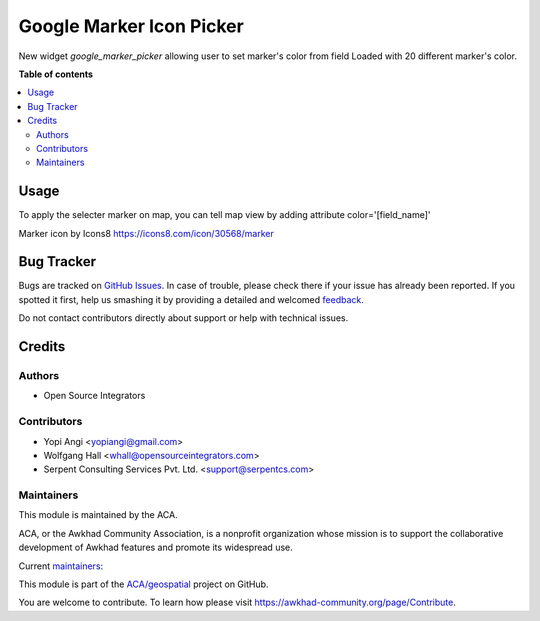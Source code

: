 =========================
Google Marker Icon Picker
=========================

.. !!!!!!!!!!!!!!!!!!!!!!!!!!!!!!!!!!!!!!!!!!!!!!!!!!!!
   !! This file is generated by oca-gen-addon-readme !!
   !! changes will be overwritten.                   !!
   !!!!!!!!!!!!!!!!!!!!!!!!!!!!!!!!!!!!!!!!!!!!!!!!!!!!

.. |badge1| image:: https://img.shields.io/badge/maturity-Beta-yellow.png
    :target: https://awkhad-community.org/page/development-status
    :alt: Beta
.. |badge2| image:: https://img.shields.io/badge/licence-AGPL--3-blue.png
    :target: http://www.gnu.org/licenses/agpl-3.0-standalone.html
    :alt: License: AGPL-3
.. |badge3| image:: https://img.shields.io/badge/github-ACA%2Fgeospatial-lightgray.png?logo=github
    :target: https://github.com/ACA/geospatial/tree/12.0/web_widget_google_marker_icon_picker
    :alt: ACA/geospatial
.. |badge4| image:: https://img.shields.io/badge/weblate-Translate%20me-F47D42.png
    :target: https://translation.awkhad-community.org/projects/geospatial-12-0/geospatial-12-0-web_widget_google_marker_icon_picker
    :alt: Translate me on Weblate
.. |badge5| image:: https://img.shields.io/badge/runbot-Try%20me-875A7B.png
    :target: https://runbot.awkhad-community.org/runbot/115/12.0
    :alt: Try me on Runbot

|badge1| |badge2| |badge3| |badge4| |badge5| 

New widget `google_marker_picker` allowing user to set marker's color from
field Loaded with 20 different marker's color.

**Table of contents**

.. contents::
   :local:

Usage
=====

To apply the selecter marker on map, you can tell map view by adding attribute
color='[field_name]'

Marker icon by Icons8 https://icons8.com/icon/30568/marker

Bug Tracker
===========

Bugs are tracked on `GitHub Issues <https://github.com/ACA/geospatial/issues>`_.
In case of trouble, please check there if your issue has already been reported.
If you spotted it first, help us smashing it by providing a detailed and welcomed
`feedback <https://github.com/ACA/geospatial/issues/new?body=module:%20web_widget_google_marker_icon_picker%0Aversion:%2012.0%0A%0A**Steps%20to%20reproduce**%0A-%20...%0A%0A**Current%20behavior**%0A%0A**Expected%20behavior**>`_.

Do not contact contributors directly about support or help with technical issues.

Credits
=======

Authors
~~~~~~~

* Open Source Integrators

Contributors
~~~~~~~~~~~~

* Yopi Angi <yopiangi@gmail.com>
* Wolfgang Hall <whall@opensourceintegrators.com>
* Serpent Consulting Services Pvt. Ltd. <support@serpentcs.com>

Maintainers
~~~~~~~~~~~

This module is maintained by the ACA.

.. image:: https://awkhad-community.org/logo.png
   :alt: Awkhad Community Association
   :target: https://awkhad-community.org

ACA, or the Awkhad Community Association, is a nonprofit organization whose
mission is to support the collaborative development of Awkhad features and
promote its widespread use.

.. |maintainer-gityopie| image:: https://github.com/gityopie.png?size=40px
    :target: https://github.com/gityopie
    :alt: gityopie
.. |maintainer-wolfhall| image:: https://github.com/wolfhall.png?size=40px
    :target: https://github.com/wolfhall
    :alt: wolfhall

Current `maintainers <https://awkhad-community.org/page/maintainer-role>`__:

|maintainer-gityopie| |maintainer-wolfhall| 

This module is part of the `ACA/geospatial <https://github.com/ACA/geospatial/tree/12.0/web_widget_google_marker_icon_picker>`_ project on GitHub.

You are welcome to contribute. To learn how please visit https://awkhad-community.org/page/Contribute.
